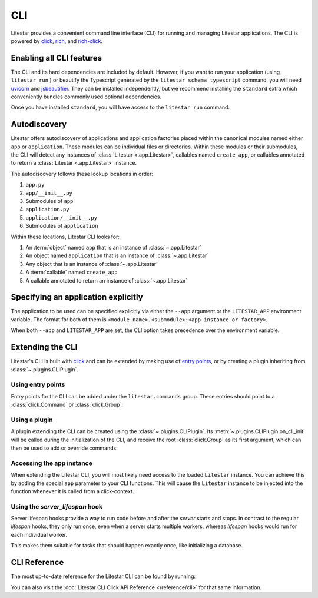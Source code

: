 CLI
===

.. |uvicorn| replace:: uvicorn
.. _uvicorn: https://www.uvicorn.org/

Litestar provides a convenient command line interface (CLI) for running and managing Litestar applications. The CLI is
powered by `click <https://click.palletsprojects.com/>`_, `rich <https://rich.readthedocs.io>`_,
and `rich-click <https://github.com/ewels/rich-click>`_.

Enabling all CLI features
-------------------------

The CLI and its hard dependencies are included by default. However, if you want to run your application
(using ``litestar run`` ) or beautify the Typescript generated by the ``litestar schema typescript``
command, you will need |uvicorn|_ and `jsbeautifier <https://pypi.org/project/jsbeautifier/>`_.
They can be installed independently, but we recommend installing the ``standard`` extra which conveniently bundles
commonly used optional dependencies.

.. code-block:: shell
    :caption: Install the standard group

    pip install litestar[standard]

Once you have installed ``standard``, you will have access to the ``litestar run`` command.

Autodiscovery
-------------

Litestar offers autodiscovery of applications and application factories placed within the canonical modules named
either ``app`` or ``application``. These modules can be individual files or directories. Within these modules or their
submodules, the CLI will detect any instances of :class:`Litestar <.app.Litestar>`, callables named ``create_app``, or
callables annotated to return a :class:`Litestar <.app.Litestar>` instance.

The autodiscovery follows these lookup locations in order:

1. ``app.py``
2. ``app/__init__.py``
3. Submodules of ``app``
4. ``application.py``
5. ``application/__init__.py``
6. Submodules of ``application``

Within these locations, Litestar CLI looks for:

1. An :term:`object` named ``app`` that is an instance of :class:`~.app.Litestar`
2. An object named ``application`` that is an instance of :class:`~.app.Litestar`
3. Any object that is an instance of :class:`~.app.Litestar`
4. A :term:`callable` named ``create_app``
5. A callable annotated to return an instance of :class:`~.app.Litestar`

Specifying an application explicitly
------------------------------------

The application to be used can be specified explicitly via either the ``--app`` argument
or the ``LITESTAR_APP`` environment variable. The format for both of them is
``<module name>.<submodule>:<app instance or factory>``.

When both ``--app`` and ``LITESTAR_APP`` are set, the CLI option takes precedence over
the environment variable.


.. code-block:: bash
    :caption: Using 'litestar run' and specifying an application factory via --app

    litestar --app=my_application.app:create_my_app run


.. code-block:: bash
    :caption: Using 'litestar run' and specifying an application factory via LITESTAR_APP

    LITESTAR_APP=my_application.app:create_my_app litestar run



Extending the CLI
-----------------

Litestar's CLI is built with `click <https://click.palletsprojects.com/>`_ and can be extended by making use of
`entry points <https://packaging.python.org/en/latest/specifications/entry-points/>`_,
or by creating a plugin inheriting from :class:`~.plugins.CLIPlugin`.

Using entry points
^^^^^^^^^^^^^^^^^^

Entry points for the CLI can be added under the ``litestar.commands`` group. These
entries should point to a :class:`click.Command` or :class:`click.Group`:

.. tab-set::

    .. tab-item:: setup.py

        .. code-block:: python
            :caption: Using `setuptools <https://setuptools.pypa.io/en/latest/>`_

            from setuptools import setup

            setup(
               name="my-litestar-plugin",
               ...,
               entry_points={
                   "litestar.commands": ["my_command=my_litestar_plugin.cli:main"],
               },
            )

    .. tab-item:: pdm

        .. code-block:: toml
            :caption: Using `PDM <https://pdm.fming.dev/>`_

            [project.scripts]
            my_command = "my_litestar_plugin.cli:main"

            # Or, as an entrypoint:

            [project.entry-points."litestar.commands"]
            my_command = "my_litestar_plugin.cli:main"

    .. tab-item:: poetry

        .. code-block:: toml
            :caption: Using `poetry <https://python-poetry.org/>`_

            [tool.poetry.plugins."litestar.commands"]
            my_command = "my_litestar_plugin.cli:main"

    .. tab-item:: uv

        .. code-block:: toml
            :caption: Using `uv <https://docs.astral.sh/uv/>`_

            [project.scripts]
            my_command = "my_litestar_plugin.cli:main"

Using a plugin
^^^^^^^^^^^^^^

A plugin extending the CLI can be created using the :class:`~.plugins.CLIPlugin`.
Its :meth:`~.plugins.CLIPlugin.on_cli_init` will be called during the initialization of the CLI,
and receive the root :class:`click.Group` as its first argument, which can then be used to add or override commands:

.. code-block:: python
    :caption: Creating a CLI plugin

    from litestar import Litestar
    from litestar.plugins import CLIPlugin
    from click import Group


    class MyPlugin(CLIPlugin):
        def on_cli_init(self, cli: Group) -> None:
            @cli.command()
            def is_debug_mode(app: Litestar):
                print(app.debug)


    app = Litestar(plugins=[MyPlugin()])

Accessing the app instance
^^^^^^^^^^^^^^^^^^^^^^^^^^

When extending the Litestar CLI, you will most likely need access to the loaded ``Litestar`` instance.
You can achieve this by adding the special ``app`` parameter to your CLI functions. This will cause the
``Litestar`` instance to be injected into the function whenever it is called from a click-context.

.. code-block:: python
    :caption: Accessing the app instance programmatically

    import click
    from litestar import Litestar


    @click.command()
    def my_command(app: Litestar) -> None: ...

Using the `server_lifespan` hook
^^^^^^^^^^^^^^^^^^^^^^^^^^^^^^^^^

Server lifespan hooks provide a way to run code before and after the *server* starts and stops. In contrast to the regular `lifespan` hooks, they only run once, even when a server starts multiple workers, whereas `lifespan` hooks would run for each individual worker.

This makes them suitable for tasks that should happen exactly once, like initializing a database.

.. code-block:: python
    :caption: Using the `server_lifespan` hook

    from contextlib import contextmanager
    from typing import Generator

    from litestar import Litestar
    from litestar.config.app import AppConfig
    from litestar.plugins.base import CLIPlugin


    class StartupPrintPlugin(CLIPlugin):

        @contextmanager
        def server_lifespan(self, app: Litestar) -> Generator[None, None, None]:
            print("i_run_before_startup_plugin")  # noqa: T201
            try:
                yield
            finally:
                print("i_run_after_shutdown_plugin")  # noqa: T201

    def create_app() -> Litestar:
        return Litestar(route_handlers=[], plugins=[StartupPrintPlugin()])


CLI Reference
-------------

The most up-to-date reference for the Litestar CLI can be found by running:

.. code-block:: shell
    :caption: Display the CLI help

    litestar --help

You can also visit the :doc:`Litestar CLI Click API Reference </reference/cli>` for that same
information.
